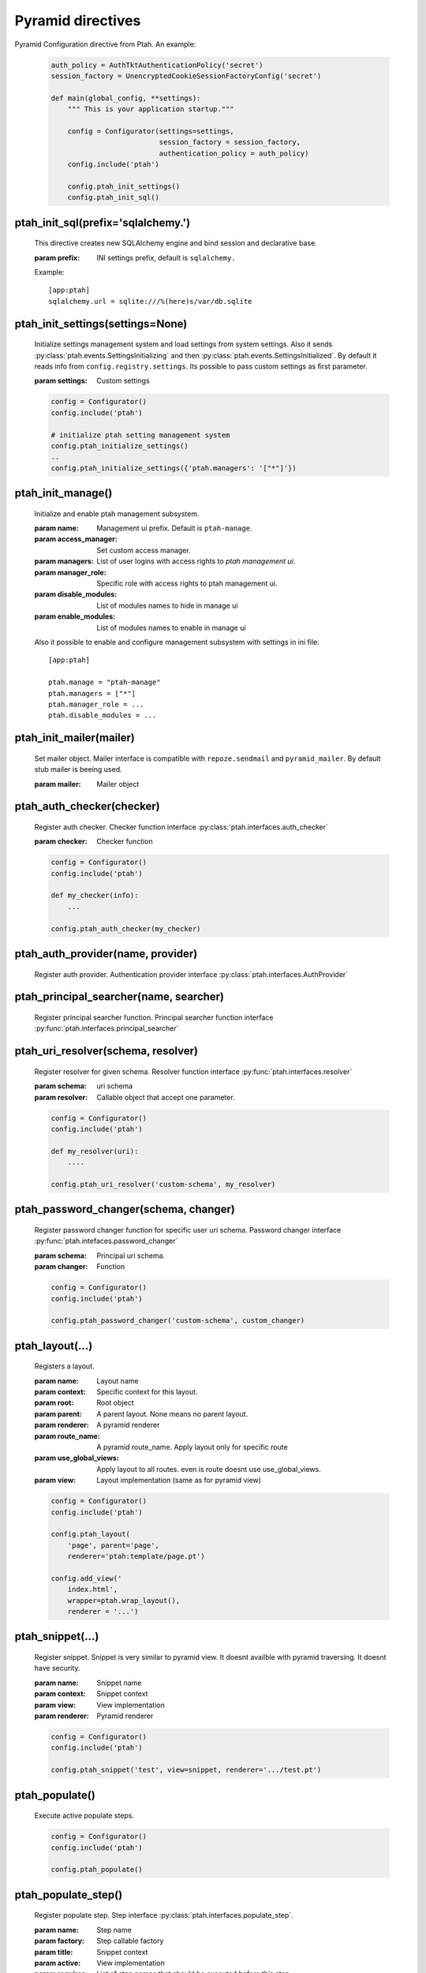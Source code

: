 Pyramid directives
==================

Pyramid Configuration directive from Ptah.  An example:

  .. code-block:: python

    auth_policy = AuthTktAuthenticationPolicy('secret')
    session_factory = UnencryptedCookieSessionFactoryConfig('secret')

    def main(global_config, **settings):
        """ This is your application startup."""

        config = Configurator(settings=settings,
                              session_factory = session_factory,
                              authentication_policy = auth_policy)
        config.include('ptah')

        config.ptah_init_settings()
        config.ptah_init_sql()


ptah_init_sql(prefix='sqlalchemy.')
~~~~~~~~~~~~~~~~~~~~~~~~~~~~~~~~~~~

    This directive creates new SQLAlchemy engine and bind session and 
    declarative base.

    :param prefix: INI settings prefix, default is ``sqlalchemy.``

    Example::

      [app:ptah]
      sqlalchemy.url = sqlite:///%(here)s/var/db.sqlite


ptah_init_settings(settings=None)
~~~~~~~~~~~~~~~~~~~~~~~~~~~~~~~~~

    Initialize settings management system and load settings from system
    settings. Also it sends :py:class:`ptah.events.SettingsInitializing`
    and then :py:class:`ptah.events.SettingsInitialized`. By default
    it reads info from ``config.registry.settings``. Its possible to pass
    custom settings as first parameter.

    :param settings: Custom settings

    .. code-block:: python

      config = Configurator()
      config.include('ptah')

      # initialize ptah setting management system
      config.ptah_initialize_settings()
      ..
      config.ptah_initialize_settings({'ptah.managers': '["*"]'})


ptah_init_manage()
~~~~~~~~~~~~~~~~~~

   Initialize and enable ptah management subsystem.

   :param name: Management ui prefix. Default is ``ptah-manage``.
   :param access_manager: Set custom access manager.
   :param managers: List of user logins with access rights to 
       `ptah management ui`.
   :param manager_role: Specific role with access rights to ptah management ui.
   :param disable_modules: List of modules names to hide in manage ui
   :param enable_modules: List of modules names to enable in manage ui

   Also it possible to enable and configure management subsystem with
   settings in ini file::

     [app:ptah]

     ptah.manage = "ptah-manage"
     ptah.managers = ["*"]
     ptah.manager_role = ...
     ptah.disable_modules = ...     


ptah_init_mailer(mailer)
~~~~~~~~~~~~~~~~~~~~~~~~

   Set mailer object. Mailer interface is compatible with ``repoze.sendmail``
   and ``pyramid_mailer``. By default stub mailer is beeing used.

   :param mailer: Mailer object


ptah_auth_checker(checker)
~~~~~~~~~~~~~~~~~~~~~~~~~~

   Register auth checker. 
   Checker function interface :py:class:`ptah.interfaces.auth_checker`

   :param checker: Checker function

   .. code-block:: python

      config = Configurator()
      config.include('ptah')

      def my_checker(info):
          ...

      config.ptah_auth_checker(my_checker)


ptah_auth_provider(name, provider)
~~~~~~~~~~~~~~~~~~~~~~~~~~~~~~~~~~

   Register auth provider. Authentication provider 
   interface :py:class:`ptah.interfaces.AuthProvider`

  
ptah_principal_searcher(name, searcher)
~~~~~~~~~~~~~~~~~~~~~~~~~~~~~~~~~~~~~~~

   Register principal searcher function.
   Principal searcher function interface 
   :py:func:`ptah.interfaces.principal_searcher`

  
ptah_uri_resolver(schema, resolver)
~~~~~~~~~~~~~~~~~~~~~~~~~~~~~~~~~~~

   Register resolver for given schema. 
   Resolver function interface :py:func:`ptah.interfaces.resolver`


   :param schema: uri schema
   :param resolver: Callable object that accept one parameter.

   .. code-block:: python

       config = Configurator()
       config.include('ptah')
          
       def my_resolver(uri):
           ....

       config.ptah_uri_resolver('custom-schema', my_resolver)


ptah_password_changer(schema, changer)
~~~~~~~~~~~~~~~~~~~~~~~~~~~~~~~~~~~~~~

   Register password changer function for specific user uri schema.
   Password changer interface :py:func:`ptah.intefaces.password_changer`

   :param schema: Principal uri schema.
   :param changer: Function 

   .. code-block:: python

       config = Configurator()
       config.include('ptah')
          
       config.ptah_password_changer('custom-schema', custom_changer)


ptah_layout(...)
~~~~~~~~~~~~~~~~

    Registers a layout.

    :param name: Layout name
    :param context: Specific context for this layout.
    :param root:  Root object
    :param parent: A parent layout. None means no parent layout.
    :param renderer: A pyramid renderer
    :param route_name: A pyramid route_name. Apply layout only for
        specific route
    :param use_global_views: Apply layout to all routes. even is route
        doesnt use use_global_views.
    :param view: Layout implementation (same as for pyramid view)

    .. code-block:: python

      config = Configurator()
      config.include('ptah')

      config.ptah_layout(
          'page', parent='page', 
          renderer='ptah:template/page.pt')

      config.add_view('
          index.html',
          wrapper=ptah.wrap_layout(),
          renderer = '...')

  
ptah_snippet(...)
~~~~~~~~~~~~~~~~~
    
    Register snippet. Snippet is very similar to pyramid view.
    It doesnt availble with pyramid traversing. It doesnt have
    security.

    :param name: Snippet name
    :param context: Snippet context
    :param view: View implementation
    :param renderer: Pyramid renderer

    .. code-block:: python

       config = Configurator()
       config.include('ptah')

       config.ptah_snippet('test', view=snippet, renderer='.../test.pt')


.. _ptah_populate_dir: 

ptah_populate()
~~~~~~~~~~~~~~~

    Execute active populate steps.

    .. code-block:: python

       config = Configurator()
       config.include('ptah')

       config.ptah_populate()


ptah_populate_step()
~~~~~~~~~~~~~~~~~~~~

    Register populate step. 
    Step interface :py:class:`ptah.interfaces.populate_step`.


    :param name: Step name
    :param factory: Step callable factory
    :param title: Snippet context
    :param active: View implementation
    :param requires: List of step names that should be executed before 
       this step.

    .. code-block:: python

       config = Configurator()
       config.include('ptah')

       def create_db_schemas(registry):
           ...

       config.ptah_populate_step('ptah-create-db-schemas', 
           factory=create_db_schemas,
           title='Create db scehams', active=True, requires=())


.. _ptah_migrate_dir: 

ptah_migrate()
~~~~~~~~~~~~~~

    Execute all registered database migration scripts. 
    Check :ref:`data_migration_chapter` chapter for detailed description.

    .. code-block:: python

       config = Configurator()
       config.include('ptah')

       config.ptah_migrate()
